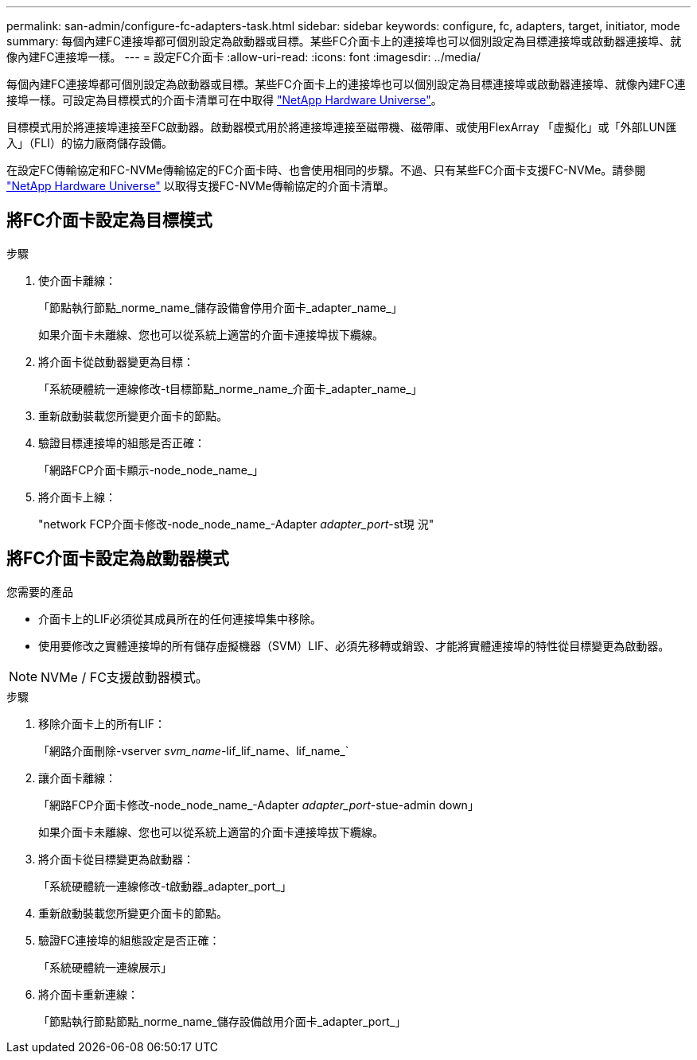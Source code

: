 ---
permalink: san-admin/configure-fc-adapters-task.html 
sidebar: sidebar 
keywords: configure, fc, adapters, target, initiator, mode 
summary: 每個內建FC連接埠都可個別設定為啟動器或目標。某些FC介面卡上的連接埠也可以個別設定為目標連接埠或啟動器連接埠、就像內建FC連接埠一樣。 
---
= 設定FC介面卡
:allow-uri-read: 
:icons: font
:imagesdir: ../media/


[role="lead"]
每個內建FC連接埠都可個別設定為啟動器或目標。某些FC介面卡上的連接埠也可以個別設定為目標連接埠或啟動器連接埠、就像內建FC連接埠一樣。可設定為目標模式的介面卡清單可在中取得 link:https://hwu.netapp.com["NetApp Hardware Universe"^]。

目標模式用於將連接埠連接至FC啟動器。啟動器模式用於將連接埠連接至磁帶機、磁帶庫、或使用FlexArray 「虛擬化」或「外部LUN匯入」（FLI）的協力廠商儲存設備。

在設定FC傳輸協定和FC-NVMe傳輸協定的FC介面卡時、也會使用相同的步驟。不過、只有某些FC介面卡支援FC-NVMe。請參閱 link:https://hwu.netapp.com["NetApp Hardware Universe"^] 以取得支援FC-NVMe傳輸協定的介面卡清單。



== 將FC介面卡設定為目標模式

.步驟
. 使介面卡離線：
+
「節點執行節點_norme_name_儲存設備會停用介面卡_adapter_name_」

+
如果介面卡未離線、您也可以從系統上適當的介面卡連接埠拔下纜線。

. 將介面卡從啟動器變更為目標：
+
「系統硬體統一連線修改-t目標節點_norme_name_介面卡_adapter_name_」

. 重新啟動裝載您所變更介面卡的節點。
. 驗證目標連接埠的組態是否正確：
+
「網路FCP介面卡顯示-node_node_name_」

. 將介面卡上線：
+
"network FCP介面卡修改-node_node_name_-Adapter _adapter_port_-st現 況"





== 將FC介面卡設定為啟動器模式

.您需要的產品
* 介面卡上的LIF必須從其成員所在的任何連接埠集中移除。
* 使用要修改之實體連接埠的所有儲存虛擬機器（SVM）LIF、必須先移轉或銷毀、才能將實體連接埠的特性從目標變更為啟動器。


[NOTE]
====
NVMe / FC支援啟動器模式。

====
.步驟
. 移除介面卡上的所有LIF：
+
「網路介面刪除-vserver _svm_name_-lif_lif_name、lif_name_`

. 讓介面卡離線：
+
「網路FCP介面卡修改-node_node_name_-Adapter _adapter_port_-stue-admin down」

+
如果介面卡未離線、您也可以從系統上適當的介面卡連接埠拔下纜線。

. 將介面卡從目標變更為啟動器：
+
「系統硬體統一連線修改-t啟動器_adapter_port_」

. 重新啟動裝載您所變更介面卡的節點。
. 驗證FC連接埠的組態設定是否正確：
+
「系統硬體統一連線展示」

. 將介面卡重新連線：
+
「節點執行節點節點_norme_name_儲存設備啟用介面卡_adapter_port_」


